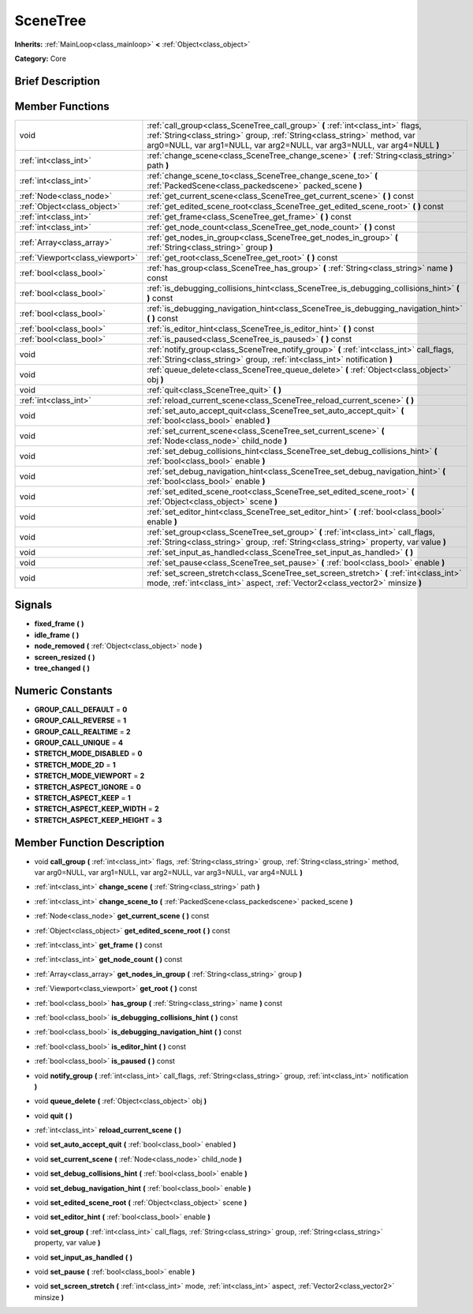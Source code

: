 .. Generated automatically by doc/tools/makerst.py in Godot's source tree.
.. DO NOT EDIT THIS FILE, but the doc/base/classes.xml source instead.

.. _class_SceneTree:

SceneTree
=========

**Inherits:** :ref:`MainLoop<class_mainloop>` **<** :ref:`Object<class_object>`

**Category:** Core

Brief Description
-----------------



Member Functions
----------------

+----------------------------------+-------------------------------------------------------------------------------------------------------------------------------------------------------------------------------------------------------------------------------------------+
| void                             | :ref:`call_group<class_SceneTree_call_group>`  **(** :ref:`int<class_int>` flags, :ref:`String<class_string>` group, :ref:`String<class_string>` method, var arg0=NULL, var arg1=NULL, var arg2=NULL, var arg3=NULL, var arg4=NULL  **)** |
+----------------------------------+-------------------------------------------------------------------------------------------------------------------------------------------------------------------------------------------------------------------------------------------+
| :ref:`int<class_int>`            | :ref:`change_scene<class_SceneTree_change_scene>`  **(** :ref:`String<class_string>` path  **)**                                                                                                                                          |
+----------------------------------+-------------------------------------------------------------------------------------------------------------------------------------------------------------------------------------------------------------------------------------------+
| :ref:`int<class_int>`            | :ref:`change_scene_to<class_SceneTree_change_scene_to>`  **(** :ref:`PackedScene<class_packedscene>` packed_scene  **)**                                                                                                                  |
+----------------------------------+-------------------------------------------------------------------------------------------------------------------------------------------------------------------------------------------------------------------------------------------+
| :ref:`Node<class_node>`          | :ref:`get_current_scene<class_SceneTree_get_current_scene>`  **(** **)** const                                                                                                                                                            |
+----------------------------------+-------------------------------------------------------------------------------------------------------------------------------------------------------------------------------------------------------------------------------------------+
| :ref:`Object<class_object>`      | :ref:`get_edited_scene_root<class_SceneTree_get_edited_scene_root>`  **(** **)** const                                                                                                                                                    |
+----------------------------------+-------------------------------------------------------------------------------------------------------------------------------------------------------------------------------------------------------------------------------------------+
| :ref:`int<class_int>`            | :ref:`get_frame<class_SceneTree_get_frame>`  **(** **)** const                                                                                                                                                                            |
+----------------------------------+-------------------------------------------------------------------------------------------------------------------------------------------------------------------------------------------------------------------------------------------+
| :ref:`int<class_int>`            | :ref:`get_node_count<class_SceneTree_get_node_count>`  **(** **)** const                                                                                                                                                                  |
+----------------------------------+-------------------------------------------------------------------------------------------------------------------------------------------------------------------------------------------------------------------------------------------+
| :ref:`Array<class_array>`        | :ref:`get_nodes_in_group<class_SceneTree_get_nodes_in_group>`  **(** :ref:`String<class_string>` group  **)**                                                                                                                             |
+----------------------------------+-------------------------------------------------------------------------------------------------------------------------------------------------------------------------------------------------------------------------------------------+
| :ref:`Viewport<class_viewport>`  | :ref:`get_root<class_SceneTree_get_root>`  **(** **)** const                                                                                                                                                                              |
+----------------------------------+-------------------------------------------------------------------------------------------------------------------------------------------------------------------------------------------------------------------------------------------+
| :ref:`bool<class_bool>`          | :ref:`has_group<class_SceneTree_has_group>`  **(** :ref:`String<class_string>` name  **)** const                                                                                                                                          |
+----------------------------------+-------------------------------------------------------------------------------------------------------------------------------------------------------------------------------------------------------------------------------------------+
| :ref:`bool<class_bool>`          | :ref:`is_debugging_collisions_hint<class_SceneTree_is_debugging_collisions_hint>`  **(** **)** const                                                                                                                                      |
+----------------------------------+-------------------------------------------------------------------------------------------------------------------------------------------------------------------------------------------------------------------------------------------+
| :ref:`bool<class_bool>`          | :ref:`is_debugging_navigation_hint<class_SceneTree_is_debugging_navigation_hint>`  **(** **)** const                                                                                                                                      |
+----------------------------------+-------------------------------------------------------------------------------------------------------------------------------------------------------------------------------------------------------------------------------------------+
| :ref:`bool<class_bool>`          | :ref:`is_editor_hint<class_SceneTree_is_editor_hint>`  **(** **)** const                                                                                                                                                                  |
+----------------------------------+-------------------------------------------------------------------------------------------------------------------------------------------------------------------------------------------------------------------------------------------+
| :ref:`bool<class_bool>`          | :ref:`is_paused<class_SceneTree_is_paused>`  **(** **)** const                                                                                                                                                                            |
+----------------------------------+-------------------------------------------------------------------------------------------------------------------------------------------------------------------------------------------------------------------------------------------+
| void                             | :ref:`notify_group<class_SceneTree_notify_group>`  **(** :ref:`int<class_int>` call_flags, :ref:`String<class_string>` group, :ref:`int<class_int>` notification  **)**                                                                   |
+----------------------------------+-------------------------------------------------------------------------------------------------------------------------------------------------------------------------------------------------------------------------------------------+
| void                             | :ref:`queue_delete<class_SceneTree_queue_delete>`  **(** :ref:`Object<class_object>` obj  **)**                                                                                                                                           |
+----------------------------------+-------------------------------------------------------------------------------------------------------------------------------------------------------------------------------------------------------------------------------------------+
| void                             | :ref:`quit<class_SceneTree_quit>`  **(** **)**                                                                                                                                                                                            |
+----------------------------------+-------------------------------------------------------------------------------------------------------------------------------------------------------------------------------------------------------------------------------------------+
| :ref:`int<class_int>`            | :ref:`reload_current_scene<class_SceneTree_reload_current_scene>`  **(** **)**                                                                                                                                                            |
+----------------------------------+-------------------------------------------------------------------------------------------------------------------------------------------------------------------------------------------------------------------------------------------+
| void                             | :ref:`set_auto_accept_quit<class_SceneTree_set_auto_accept_quit>`  **(** :ref:`bool<class_bool>` enabled  **)**                                                                                                                           |
+----------------------------------+-------------------------------------------------------------------------------------------------------------------------------------------------------------------------------------------------------------------------------------------+
| void                             | :ref:`set_current_scene<class_SceneTree_set_current_scene>`  **(** :ref:`Node<class_node>` child_node  **)**                                                                                                                              |
+----------------------------------+-------------------------------------------------------------------------------------------------------------------------------------------------------------------------------------------------------------------------------------------+
| void                             | :ref:`set_debug_collisions_hint<class_SceneTree_set_debug_collisions_hint>`  **(** :ref:`bool<class_bool>` enable  **)**                                                                                                                  |
+----------------------------------+-------------------------------------------------------------------------------------------------------------------------------------------------------------------------------------------------------------------------------------------+
| void                             | :ref:`set_debug_navigation_hint<class_SceneTree_set_debug_navigation_hint>`  **(** :ref:`bool<class_bool>` enable  **)**                                                                                                                  |
+----------------------------------+-------------------------------------------------------------------------------------------------------------------------------------------------------------------------------------------------------------------------------------------+
| void                             | :ref:`set_edited_scene_root<class_SceneTree_set_edited_scene_root>`  **(** :ref:`Object<class_object>` scene  **)**                                                                                                                       |
+----------------------------------+-------------------------------------------------------------------------------------------------------------------------------------------------------------------------------------------------------------------------------------------+
| void                             | :ref:`set_editor_hint<class_SceneTree_set_editor_hint>`  **(** :ref:`bool<class_bool>` enable  **)**                                                                                                                                      |
+----------------------------------+-------------------------------------------------------------------------------------------------------------------------------------------------------------------------------------------------------------------------------------------+
| void                             | :ref:`set_group<class_SceneTree_set_group>`  **(** :ref:`int<class_int>` call_flags, :ref:`String<class_string>` group, :ref:`String<class_string>` property, var value  **)**                                                            |
+----------------------------------+-------------------------------------------------------------------------------------------------------------------------------------------------------------------------------------------------------------------------------------------+
| void                             | :ref:`set_input_as_handled<class_SceneTree_set_input_as_handled>`  **(** **)**                                                                                                                                                            |
+----------------------------------+-------------------------------------------------------------------------------------------------------------------------------------------------------------------------------------------------------------------------------------------+
| void                             | :ref:`set_pause<class_SceneTree_set_pause>`  **(** :ref:`bool<class_bool>` enable  **)**                                                                                                                                                  |
+----------------------------------+-------------------------------------------------------------------------------------------------------------------------------------------------------------------------------------------------------------------------------------------+
| void                             | :ref:`set_screen_stretch<class_SceneTree_set_screen_stretch>`  **(** :ref:`int<class_int>` mode, :ref:`int<class_int>` aspect, :ref:`Vector2<class_vector2>` minsize  **)**                                                               |
+----------------------------------+-------------------------------------------------------------------------------------------------------------------------------------------------------------------------------------------------------------------------------------------+

Signals
-------

-  **fixed_frame**  **(** **)**
-  **idle_frame**  **(** **)**
-  **node_removed**  **(** :ref:`Object<class_object>` node  **)**
-  **screen_resized**  **(** **)**
-  **tree_changed**  **(** **)**

Numeric Constants
-----------------

- **GROUP_CALL_DEFAULT** = **0**
- **GROUP_CALL_REVERSE** = **1**
- **GROUP_CALL_REALTIME** = **2**
- **GROUP_CALL_UNIQUE** = **4**
- **STRETCH_MODE_DISABLED** = **0**
- **STRETCH_MODE_2D** = **1**
- **STRETCH_MODE_VIEWPORT** = **2**
- **STRETCH_ASPECT_IGNORE** = **0**
- **STRETCH_ASPECT_KEEP** = **1**
- **STRETCH_ASPECT_KEEP_WIDTH** = **2**
- **STRETCH_ASPECT_KEEP_HEIGHT** = **3**

Member Function Description
---------------------------

.. _class_SceneTree_call_group:

- void  **call_group**  **(** :ref:`int<class_int>` flags, :ref:`String<class_string>` group, :ref:`String<class_string>` method, var arg0=NULL, var arg1=NULL, var arg2=NULL, var arg3=NULL, var arg4=NULL  **)**

.. _class_SceneTree_change_scene:

- :ref:`int<class_int>`  **change_scene**  **(** :ref:`String<class_string>` path  **)**

.. _class_SceneTree_change_scene_to:

- :ref:`int<class_int>`  **change_scene_to**  **(** :ref:`PackedScene<class_packedscene>` packed_scene  **)**

.. _class_SceneTree_get_current_scene:

- :ref:`Node<class_node>`  **get_current_scene**  **(** **)** const

.. _class_SceneTree_get_edited_scene_root:

- :ref:`Object<class_object>`  **get_edited_scene_root**  **(** **)** const

.. _class_SceneTree_get_frame:

- :ref:`int<class_int>`  **get_frame**  **(** **)** const

.. _class_SceneTree_get_node_count:

- :ref:`int<class_int>`  **get_node_count**  **(** **)** const

.. _class_SceneTree_get_nodes_in_group:

- :ref:`Array<class_array>`  **get_nodes_in_group**  **(** :ref:`String<class_string>` group  **)**

.. _class_SceneTree_get_root:

- :ref:`Viewport<class_viewport>`  **get_root**  **(** **)** const

.. _class_SceneTree_has_group:

- :ref:`bool<class_bool>`  **has_group**  **(** :ref:`String<class_string>` name  **)** const

.. _class_SceneTree_is_debugging_collisions_hint:

- :ref:`bool<class_bool>`  **is_debugging_collisions_hint**  **(** **)** const

.. _class_SceneTree_is_debugging_navigation_hint:

- :ref:`bool<class_bool>`  **is_debugging_navigation_hint**  **(** **)** const

.. _class_SceneTree_is_editor_hint:

- :ref:`bool<class_bool>`  **is_editor_hint**  **(** **)** const

.. _class_SceneTree_is_paused:

- :ref:`bool<class_bool>`  **is_paused**  **(** **)** const

.. _class_SceneTree_notify_group:

- void  **notify_group**  **(** :ref:`int<class_int>` call_flags, :ref:`String<class_string>` group, :ref:`int<class_int>` notification  **)**

.. _class_SceneTree_queue_delete:

- void  **queue_delete**  **(** :ref:`Object<class_object>` obj  **)**

.. _class_SceneTree_quit:

- void  **quit**  **(** **)**

.. _class_SceneTree_reload_current_scene:

- :ref:`int<class_int>`  **reload_current_scene**  **(** **)**

.. _class_SceneTree_set_auto_accept_quit:

- void  **set_auto_accept_quit**  **(** :ref:`bool<class_bool>` enabled  **)**

.. _class_SceneTree_set_current_scene:

- void  **set_current_scene**  **(** :ref:`Node<class_node>` child_node  **)**

.. _class_SceneTree_set_debug_collisions_hint:

- void  **set_debug_collisions_hint**  **(** :ref:`bool<class_bool>` enable  **)**

.. _class_SceneTree_set_debug_navigation_hint:

- void  **set_debug_navigation_hint**  **(** :ref:`bool<class_bool>` enable  **)**

.. _class_SceneTree_set_edited_scene_root:

- void  **set_edited_scene_root**  **(** :ref:`Object<class_object>` scene  **)**

.. _class_SceneTree_set_editor_hint:

- void  **set_editor_hint**  **(** :ref:`bool<class_bool>` enable  **)**

.. _class_SceneTree_set_group:

- void  **set_group**  **(** :ref:`int<class_int>` call_flags, :ref:`String<class_string>` group, :ref:`String<class_string>` property, var value  **)**

.. _class_SceneTree_set_input_as_handled:

- void  **set_input_as_handled**  **(** **)**

.. _class_SceneTree_set_pause:

- void  **set_pause**  **(** :ref:`bool<class_bool>` enable  **)**

.. _class_SceneTree_set_screen_stretch:

- void  **set_screen_stretch**  **(** :ref:`int<class_int>` mode, :ref:`int<class_int>` aspect, :ref:`Vector2<class_vector2>` minsize  **)**


